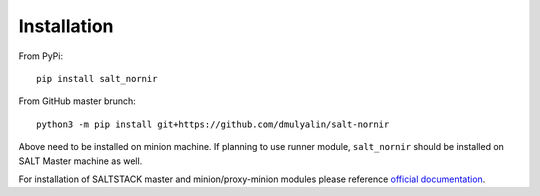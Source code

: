 Installation
############

From PyPi::

    pip install salt_nornir
	
From GitHub master brunch::

  python3 -m pip install git+https://github.com/dmulyalin/salt-nornir
  
Above need to be installed on minion machine. If planning to use runner
module, ``salt_nornir`` should be installed on SALT Master machine as well.

For installation of SALTSTACK master and minion/proxy-minion modules please
reference `official documentation <https://repo.saltproject.io/>`_.